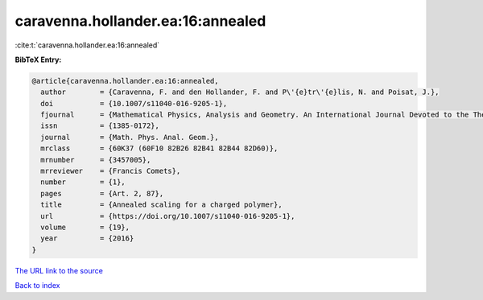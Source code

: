 caravenna.hollander.ea:16:annealed
==================================

:cite:t:`caravenna.hollander.ea:16:annealed`

**BibTeX Entry:**

.. code-block:: bibtex

   @article{caravenna.hollander.ea:16:annealed,
     author        = {Caravenna, F. and den Hollander, F. and P\'{e}tr\'{e}lis, N. and Poisat, J.},
     doi           = {10.1007/s11040-016-9205-1},
     fjournal      = {Mathematical Physics, Analysis and Geometry. An International Journal Devoted to the Theory and Applications of Analysis and Geometry to Physics},
     issn          = {1385-0172},
     journal       = {Math. Phys. Anal. Geom.},
     mrclass       = {60K37 (60F10 82B26 82B41 82B44 82D60)},
     mrnumber      = {3457005},
     mrreviewer    = {Francis Comets},
     number        = {1},
     pages         = {Art. 2, 87},
     title         = {Annealed scaling for a charged polymer},
     url           = {https://doi.org/10.1007/s11040-016-9205-1},
     volume        = {19},
     year          = {2016}
   }
`The URL link to the source <https://doi.org/10.1007/s11040-016-9205-1>`_


`Back to index <../By-Cite-Keys.html>`_
